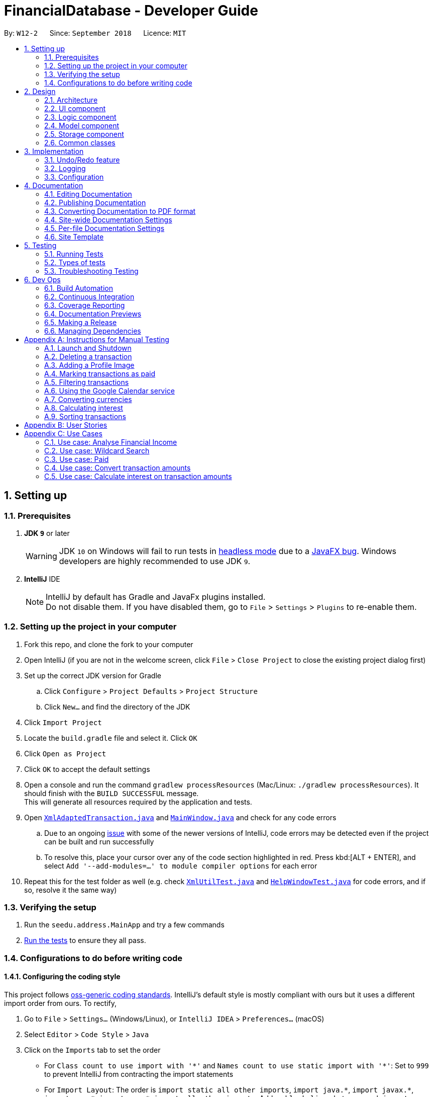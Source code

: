 = FinancialDatabase - Developer Guide
:site-section: DeveloperGuide
:toc:
:toc-title:
:toc-placement: preamble
:sectnums:
:imagesDir: images
:stylesDir: stylesheets
:xrefstyle: full
ifdef::env-github[]
:tip-caption: :bulb:
:note-caption: :information_source:
:warning-caption: :warning:
:experimental:
endif::[]
:repoURL: https://github.com/CS2103-AY1819S1-W12-2/main/tree/master

By: `W12-2`      Since: `September 2018`      Licence: `MIT`

== Setting up

=== Prerequisites

. *JDK `9`* or later
+
[WARNING]
JDK `10` on Windows will fail to run tests in <<UsingGradle#Running-Tests, headless mode>> due to a https://github.com/javafxports/openjdk-jfx/issues/66[JavaFX bug].
Windows developers are highly recommended to use JDK `9`.

. *IntelliJ* IDE
+
[NOTE]
IntelliJ by default has Gradle and JavaFx plugins installed. +
Do not disable them. If you have disabled them, go to `File` > `Settings` > `Plugins` to re-enable them.


=== Setting up the project in your computer

. Fork this repo, and clone the fork to your computer
. Open IntelliJ (if you are not in the welcome screen, click `File` > `Close Project` to close the existing project dialog first)
. Set up the correct JDK version for Gradle
.. Click `Configure` > `Project Defaults` > `Project Structure`
.. Click `New...` and find the directory of the JDK
. Click `Import Project`
. Locate the `build.gradle` file and select it. Click `OK`
. Click `Open as Project`
. Click `OK` to accept the default settings
. Open a console and run the command `gradlew processResources` (Mac/Linux: `./gradlew processResources`). It should finish with the `BUILD SUCCESSFUL` message. +
This will generate all resources required by the application and tests.
. Open link:{repoURL}/src/main/java/seedu/address/storage/XmlAdaptedTransaction.java[`XmlAdaptedTransaction.java`] and link:{repoURL}/src/main/java/seedu/address/ui/MainWindow.java[`MainWindow.java`] and check for any code errors
.. Due to an ongoing https://youtrack.jetbrains.com/issue/IDEA-189060[issue] with some of the newer versions of IntelliJ, code errors may be detected even if the project can be built and run successfully
.. To resolve this, place your cursor over any of the code section highlighted in red. Press kbd:[ALT + ENTER], and select `Add '--add-modules=...' to module compiler options` for each error
. Repeat this for the test folder as well (e.g. check link:{repoURL}/src/test/java/seedu/address/commons/util/XmlUtilTest.java[`XmlUtilTest.java`] and link:{repoURL}/src/test/java/seedu/address/ui/HelpWindowTest.java[`HelpWindowTest.java`] for code errors, and if so, resolve it the same way)

=== Verifying the setup

. Run the `seedu.address.MainApp` and try a few commands
. <<Testing,Run the tests>> to ensure they all pass.

=== Configurations to do before writing code

==== Configuring the coding style

This project follows https://github.com/oss-generic/process/blob/master/docs/CodingStandards.adoc[oss-generic coding standards]. IntelliJ's default style is mostly compliant with ours but it uses a different import order from ours. To rectify,

. Go to `File` > `Settings...` (Windows/Linux), or `IntelliJ IDEA` > `Preferences...` (macOS)
. Select `Editor` > `Code Style` > `Java`
. Click on the `Imports` tab to set the order

* For `Class count to use import with '\*'` and `Names count to use static import with '*'`: Set to `999` to prevent IntelliJ from contracting the import statements
* For `Import Layout`: The order is `import static all other imports`, `import java.\*`, `import javax.*`, `import org.\*`, `import com.*`, `import all other imports`. Add a `<blank line>` between each `import`

Optionally, you can follow the <<UsingCheckstyle#, UsingCheckstyle.adoc>> document to configure Intellij to check style-compliance as you write code.

==== Updating documentation to match your fork

After forking the repo, the documentation will still have the SE-EDU branding and refer to the `CS2103-AY1819S1-W12-2/main` repo.

If you plan to develop this fork as a separate product (i.e. instead of contributing to `CS2103-AY1819S1-W12-2/main`), you should do the following:

. Configure the <<Docs-SiteWideDocSettings, site-wide documentation settings>> in link:{repoURL}/build.gradle[`build.gradle`], such as the `site-name`, to suit your own project.

. Replace the URL in the attribute `repoURL` in link:{repoURL}/docs/DeveloperGuide.adoc[`DeveloperGuide.adoc`] and link:{repoURL}/docs/UserGuide.adoc[`UserGuide.adoc`] with the URL of your fork.

==== Setting up CI

Set up Travis to perform Continuous Integration (CI) for your fork. See <<UsingTravis#, UsingTravis.adoc>> to learn how to set it up.

After setting up Travis, you can optionally set up coverage reporting for your team fork (see <<UsingCoveralls#, UsingCoveralls.adoc>>).

[NOTE]
Coverage reporting could be useful for a team repository that hosts the final version but it is not that useful for your personal fork.

Optionally, you can set up AppVeyor as a second CI (see <<UsingAppVeyor#, UsingAppVeyor.adoc>>).

[NOTE]
Having both Travis and AppVeyor ensures your App works on both Unix-based platforms and Windows-based platforms (Travis is Unix-based and AppVeyor is Windows-based)

==== Getting started with coding

When you are ready to start coding,

1. Get some sense of the overall design by reading <<Design-Architecture>>.
2. Take a look at <<GetStartedProgramming>>.


== Design

[[Design-Architecture]]
=== Architecture

.Architecture Diagram
image::Architecture.png[width="600"]

The *_Architecture Diagram_* given above explains the high-level design of the App. Given below is a quick overview of each component.

[TIP]
The `.pptx` files used to create diagrams in this document can be found in the link:{repoURL}/docs/diagrams/[diagrams] folder. To update a diagram, modify the diagram in the pptx file, select the objects of the diagram, and choose `Save as picture`.

`Main` has only one class called link:{repoURL}/src/main/java/seedu/address/MainApp.java[`MainApp`]. It is responsible for,

* At app launch: Initializes the components in the correct sequence, and connects them up with each other.
* At shut down: Shuts down the components and invokes cleanup method where necessary.

<<Design-Commons,*`Commons`*>> represents a collection of classes used by multiple other components. Two of those classes play important roles at the architecture level.

* `EventsCenter` : This class (written using https://github.com/google/guava/wiki/EventBusExplained[Google's Event Bus library]) is used by components to communicate with other components using events (i.e. a form of _Event Driven_ design)
* `LogsCenter` : Used by many classes to write log messages to the App's log file.

The rest of the App consists of four components.

* <<Design-Ui,*`UI`*>>: The UI of the App.
* <<Design-Logic,*`Logic`*>>: The command executor.
* <<Design-Model,*`Model`*>>: Holds the data of the App in-memory.
* <<Design-Storage,*`Storage`*>>: Reads data from, and writes data to, the hard disk.

Each of the four components

* Defines its _API_ in an `interface` with the same name as the Component.
* Exposes its functionality using a `{Component Name}Manager` class.

For example, the `Logic` component (see the class diagram given below) defines it's API in the `Logic.java` interface and exposes its functionality using the `LogicManager.java` class.

.Class Diagram of the Logic Component
image::LogicClassDiagram.png[width="800"]

[discrete]
==== Events-Driven nature of the design

The _Sequence Diagram_ below shows how the components interact for the scenario where the user issues the command `delete 1`.

.Component interactions for `delete 1` command (part 1)
image::SDforDeletePerson.png[width="800"]

[NOTE]
Note how the `Model` simply raises a `FinancialDatabaseChangedEvent` when the Address Book data are changed, instead of asking the `Storage` to save the updates to the hard disk.

The diagram below shows how the `EventsCenter` reacts to that event, which eventually results in the updates being saved to the hard disk and the status bar of the UI being updated to reflect the 'Last Updated' time.

.Component interactions for `delete 1` command (part 2)
image::SDforDeletePersonEventHandling.png[width="800"]

[NOTE]
Note how the event is propagated through the `EventsCenter` to the `Storage` and `UI` without `Model` having to be coupled to either of them. This is an example of how this Event Driven approach helps us reduce direct coupling between components.

The sections below give more details of each component.

[[Design-Ui]]
=== UI component

.Structure of the UI Component
image::UiClassDiagram.png[width="800"]

*API* : link:{repoURL}/src/main/java/seedu/address/ui/Ui.java[`Ui.java`]

The UI consists of a `MainWindow` that is made up of parts e.g.`CommandBox`, `ResultDisplay`, `PersonListPanel`, `StatusBarFooter`, `BrowserPanel` etc. All these, including the `MainWindow`, inherit from the abstract `UiPart` class.

The `UI` component uses JavaFx UI framework. The layout of these UI parts are defined in matching `.fxml` files that are in the `src/main/resources/view` folder. For example, the layout of the link:{repoURL}/src/main/java/seedu/address/ui/MainWindow.java[`MainWindow`] is specified in link:{repoURL}/src/main/resources/view/MainWindow.fxml[`MainWindow.fxml`]

The `UI` component,

* Executes user commands using the `Logic` component.
* Binds itself to some data in the `Model` so that the UI can auto-update when data in the `Model` change.
* Responds to events raised from various parts of the App and updates the UI accordingly.

[[Design-Logic]]
=== Logic component

[[fig-LogicClassDiagram]]
.Structure of the Logic Component
image::LogicClassDiagram.png[width="800"]

*API* :
link:{repoURL}/src/main/java/seedu/address/logic/Logic.java[`Logic.java`]

.  `Logic` uses the `FinancialDatabaseParser` class to parse the user command.
.  This results in a `Command` object which is executed by the `LogicManager`.
.  The command execution can affect the `Model` (e.g. adding a transaction) and/or raise events.
.  The result of the command execution is encapsulated as a `CommandResult` object which is passed back to the `Ui`.

Given below is the Sequence Diagram for interactions within the `Logic` component for the `execute("delete 1")` API call.

.Interactions Inside the Logic Component for the `delete 1` Command
image::DeletePersonSdForLogic.png[width="800"]

[[Design-Model]]
=== Model component

.Structure of the Model Component
image::ModelClassDiagram.png[width="800"]

*API* : link:{repoURL}/src/main/java/seedu/address/model/Model.java[`Model.java`]

The `Model`,

* stores a `UserPref` object that represents the user's preferences.
* stores the Debt Tracker data.
* exposes an unmodifiable `ObservableList<Person>` that can be 'observed' e.g. the UI can be bound to this list so that the UI automatically updates when the data in the list change.
* does not depend on any of the other three components.

[NOTE]
As a more OOP model, we can store a `Tag` list in `Debt Tracker`, which `Person` can reference. This would allow `Address Book` to only require one `Tag` object per unique `Tag`, instead of each `Person` needing their own `Tag` object. An example of how such a model may look like is given below. +
 +
image:ModelClassBetterOopDiagram.png[width="800"]

[[Design-Storage]]
=== Storage component

.Structure of the Storage Component
image::StorageClassDiagram.png[width="800"]

*API* : link:{repoURL}/src/main/java/seedu/address/storage/Storage.java[`Storage.java`]

The `Storage` component,

* can save `UserPref` objects in json format and read it back.
* can save the Debt Tracker data in xml format and read it back.

[[Design-Commons]]
=== Common classes

Classes used by multiple components are in the `seedu.FinancialDatabase.commons` package.

== Implementation

This section describes some noteworthy details on how certain features are implemented.

// tag::undoredo[]
=== Undo/Redo feature
==== Current Implementation

The undo/redo mechanism is facilitated by `VersionedFinancialDatabase`.
It extends `FinancialDatabase` with an undo/redo history, stored internally as an `financialDatabaseStateList` and `currentStatePointer`.
Additionally, it implements the following operations:

* `VersionedFinancialDatabase#commit()` -- Saves the current financial database state in its history.
* `VersionedFinancialDatabase#undo()` -- Restores the previous financial database state from its history.
* `VersionedFinancialDatabase#redo()` -- Restores a previously undone financial database state from its history.

These operations are exposed in the `Model` interface as `Model#commitFinancialDatabase()`, `Model#undoFinancialDatabase()` and `Model#redoFinancialDatabase()` respectively.

Given below is an example usage scenario and how the undo/redo mechanism behaves at each step.

Step 1. The user launches the application for the first time. The `VersionedFinancialDatabase` will be initialized with the initial address book state, and the `currentStatePointer` pointing to that single address book state.

image::UndoRedoStartingStateListDiagram.png[width="800"]

Step 2. The user executes `delete 5` command to delete the 5th transaction in the financial database. The `delete` command calls `Model#commitFinancialDatabasek()`, causing the modified state of the address book after the `delete 5` command executes to be saved in the `addressBookStateList`, and the `currentStatePointer` is shifted to the newly inserted address book state.

image::UndoRedoNewCommand1StateListDiagram.png[width="800"]

Step 3. The user executes `add n/David ...` to add a new transaction. The `add` command also calls `Model#commitFinancialDatabase()`, causing another modified address book state to be saved into the `FinancialDatabaseStateList`.

image::UndoRedoNewCommand2StateListDiagram.png[width="800"]

[NOTE]
If a command fails its execution, it will not call `Model#commitFinancialDatabase()`, so the financial database state will not be saved into the `financialDatabaseStateList`.

Step 4. The user now decides that adding the transaction was a mistake, and decides to undo that action by executing the `undo` command. The `undo` command will call `Model#undoFinancialDatabase()`, which will shift the `currentStatePointer` once to the left, pointing it to the previous address book state, and restores the address book to that state.

image::UndoRedoExecuteUndoStateListDiagram.png[width="800"]

[NOTE]
If the `currentStatePointer` is at index 0, pointing to the initial financial database state, then there are no previous financial database states to restore. The `undo` command uses `Model#canUndoFinancialDatabase()` to check if this is the case. If so, it will return an error to the user rather than attempting to perform the undo.

The following sequence diagram shows how the undo operation works:

image::UndoRedoSequenceDiagram.png[width="800"]

The `redo` command does the opposite -- it calls `Model#redoFinancialDatabase()`, which shifts the `currentStatePointer` once to the right, pointing to the previously undone state, and restores the financial database to that state.

[NOTE]
If the `currentStatePointer` is at index `FinancialDatabaseStateList.size() - 1`, pointing to the latest financial database state, then there are no undone address book states to restore. The `redo` command uses `Model#canRedoFinancialDatabase()` to check if this is the case. If so, it will return an error to the user rather than attempting to perform the redo.

Step 5. The user then decides to execute the command `list`. Commands that do not modify the financial database, such as `list`, will usually not call `Model#commitFinancialDatabase()`, `Model#undoFinancialDatabase()` or `Model#redoFinancialDatabase()`. Thus, the `financialDatabaseStateList` remains unchanged.

image::UndoRedoNewCommand3StateListDiagram.png[width="800"]

Step 6. The user executes `clear`, which calls `Model#commitFinancialDatabase()`. Since the `currentStatePointer` is not pointing at the end of the `financialDatabaseStateList`, all address book states after the `currentStatePointer` will be purged. We designed it this way because it no longer makes sense to redo the `add n/David ...` command. This is the behavior that most modern desktop applications follow.

image::UndoRedoNewCommand4StateListDiagram.png[width="800"]

The following activity diagram summarizes what happens when a user executes a new command:

image::UndoRedoActivityDiagram.png[width="650"]


==== Design Considerations

===== Aspect: How undo & redo executes

* **Alternative 1 (current choice):** Saves the entire address book.
** Pros: Easy to implement.
** Cons: May have performance issues in terms of memory usage.
* **Alternative 2:** Individual command knows how to undo/redo by itself.
** Pros: Will use less memory (e.g. for `delete`, just save the transaction being deleted).
** Cons: We must ensure that the implementation of each individual command are correct.

===== Aspect: Data structure to support the undo/redo commands

* **Alternative 1 (current choice):** Use a list to store the history of financial database states.
** Pros: Easy for new Computer Science student undergraduates to understand, who are likely to be the new incoming developers of our project.
** Cons: Logic is duplicated twice. For example, when a new command is executed, we must remember to update both `HistoryManager` and `VersionedFinancialDatabase`.
* **Alternative 2:** Use `HistoryManager` for undo/redo
** Pros: We do not need to maintain a separate list, and just reuse what is already in the codebase.
** Cons: Requires dealing with commands that have already been undone: We must remember to skip these commands. Violates Single Responsibility Principle and Separation of Concerns as `HistoryManager` now needs to do two different things.
// end::undoredo[]

=== Logging

We are using `java.util.logging` package for logging. The `LogsCenter` class is used to manage the logging levels and logging destinations.

* The logging level can be controlled using the `logLevel` setting in the configuration file (See <<Implementation-Configuration>>)
* The `Logger` for a class can be obtained using `LogsCenter.getLogger(Class)` which will log messages according to the specified logging level
* Currently log messages are output through: `Console` and to a `.log` file.

*Logging Levels*

* `SEVERE` : Critical problem detected which may possibly cause the termination of the application
* `WARNING` : Can continue, but with caution
* `INFO` : Information showing the noteworthy actions by the App
* `FINE` : Details that is not usually noteworthy but may be useful in debugging e.g. print the actual list instead of just its size

[[Implementation-Configuration]]
=== Configuration

Certain properties of the application can be controlled (e.g App name, logging level) through the configuration file (default: `config.json`).

== Documentation

We use asciidoc for writing documentation.

[NOTE]
We chose asciidoc over Markdown because asciidoc, although a bit more complex than Markdown, provides more flexibility in formatting.

=== Editing Documentation

See <<UsingGradle#rendering-asciidoc-files, UsingGradle.adoc>> to learn how to render `.adoc` files locally to preview the end result of your edits.
Alternatively, you can download the AsciiDoc plugin for IntelliJ, which allows you to preview the changes you have made to your `.adoc` files in real-time.

=== Publishing Documentation

See <<UsingTravis#deploying-github-pages, UsingTravis.adoc>> to learn how to deploy GitHub Pages using Travis.

=== Converting Documentation to PDF format

We use https://www.google.com/chrome/browser/desktop/[Google Chrome] for converting documentation to PDF format, as Chrome's PDF engine preserves hyperlinks used in webpages.

Here are the steps to convert the project documentation files to PDF format.

.  Follow the instructions in <<UsingGradle#rendering-asciidoc-files, UsingGradle.adoc>> to convert the AsciiDoc files in the `docs/` directory to HTML format.
.  Go to your generated HTML files in the `build/docs` folder, right click on them and select `Open with` -> `Google Chrome`.
.  Within Chrome, click on the `Print` option in Chrome's menu.
.  Set the destination to `Save as PDF`, then click `Save` to save a copy of the file in PDF format. For best results, use the settings indicated in the screenshot below.

.Saving documentation as PDF files in Chrome
image::chrome_save_as_pdf.png[width="300"]

[[Docs-SiteWideDocSettings]]
=== Site-wide Documentation Settings

The link:{repoURL}/build.gradle[`build.gradle`] file specifies some project-specific https://asciidoctor.org/docs/user-manual/#attributes[asciidoc attributes] which affects how all documentation files within this project are rendered.

[TIP]
Attributes left unset in the `build.gradle` file will use their *default value*, if any.

[cols="1,2a,1", options="header"]
.List of site-wide attributes
|===
{set:cellbgcolor:default}
|Attribute name |Description |Default value

|`site-name`
|The name of the website.
If set, the name will be displayed near the top of the page.
|_not set_

|`site-githuburl`
|URL to the site's repository on https://github.com[GitHub].
Setting this will add a "View on GitHub" link in the navigation bar.
|_not set_

|`site-seedu`
|Define this attribute if the project is an official SE-EDU project.
This will render the SE-EDU navigation bar at the top of the page, and add some SE-EDU-specific navigation items.
|_not set_

|===

[[Docs-PerFileDocSettings]]
=== Per-file Documentation Settings

Each `.adoc` file may also specify some file-specific https://asciidoctor.org/docs/user-manual/#attributes[asciidoc attributes] which affects how the file is rendered.

Asciidoctor's https://asciidoctor.org/docs/user-manual/#builtin-attributes[built-in attributes] may be specified and used as well.

[TIP]
Attributes left unset in `.adoc` files will use their *default value*, if any.

[cols="1,2a,1", options="header"]
.List of per-file attributes, excluding Asciidoctor's built-in attributes
|===
|Attribute name |Description |Default value

|`site-section`
|Site section that the document belongs to.
This will cause the associated item in the navigation bar to be highlighted.
One of: `UserGuide`, `DeveloperGuide`, ``LearningOutcomes``{asterisk}, `AboutUs`, `ContactUs`

_{asterisk} Official SE-EDU projects only_
|_not set_

|`no-site-header`
|Set this attribute to remove the site navigation bar.
|_not set_

|===

=== Site Template

The files in link:{repoURL}/docs/stylesheets[`docs/stylesheets`] are the https://developer.mozilla.org/en-US/docs/Web/CSS[CSS stylesheets] of the site.
You can modify them to change some properties of the site's design.

The files in link:{repoURL}/docs/templates[`docs/templates`] controls the rendering of `.adoc` files into HTML5.
These template files are written in a mixture of https://www.ruby-lang.org[Ruby] and http://slim-lang.com[Slim].

[WARNING]
====
Modifying the template files in link:{repoURL}/docs/templates[`docs/templates`] requires some knowledge and experience with Ruby and Asciidoctor's API.
You should only modify them if you need greater control over the site's layout than what stylesheets can provide.
The SE-EDU team does not provide support for modified template files.
====

[[Testing]]
== Testing

=== Running Tests

There are three ways to run tests.

[TIP]
The most reliable way to run tests is the 3rd one. The first two methods might fail some GUI tests due to platform/resolution-specific idiosyncrasies.

*Method 1: Using IntelliJ JUnit test runner*

* To run all tests, right-click on the `src/test/java` folder and choose `Run 'All Tests'`
* To run a subset of tests, you can right-click on a test package, test class, or a test and choose `Run 'ABC'`

*Method 2: Using Gradle*

* Open a console and run the command `gradlew clean allTests` (Mac/Linux: `./gradlew clean allTests`)

[NOTE]
See <<UsingGradle#, UsingGradle.adoc>> for more info on how to run tests using Gradle.

*Method 3: Using Gradle (headless)*

Thanks to the https://github.com/TestFX/TestFX[TestFX] library we use, our GUI tests can be run in the _headless_ mode. In the headless mode, GUI tests do not show up on the screen. That means the developer can do other things on the Computer while the tests are running.

To run tests in headless mode, open a console and run the command `gradlew clean headless allTests` (Mac/Linux: `./gradlew clean headless allTests`)

=== Types of tests

We have two types of tests:

.  *GUI Tests* - These are tests involving the GUI. They include,
.. _System Tests_ that test the entire App by simulating user actions on the GUI. These are in the `systemtests` package.
.. _Unit tests_ that test the individual components. These are in `seedu.address.ui` package.
.  *Non-GUI Tests* - These are tests not involving the GUI. They include,
..  _Unit tests_ targeting the lowest level methods/classes. +
e.g. `seedu.address.commons.StringUtilTest`
..  _Integration tests_ that are checking the integration of multiple code units (those code units are assumed to be working). +
e.g. `seedu.address.storage.StorageManagerTest`
..  Hybrids of unit and integration tests. These test are checking multiple code units as well as how the are connected together. +
e.g. `seedu.address.logic.LogicManagerTest`


=== Troubleshooting Testing
**Problem: `HelpWindowTest` fails with a `NullPointerException`.**

* Reason: One of its dependencies, `HelpWindow.html` in `src/main/resources/docs` is missing.
* Solution: Execute Gradle task `processResources`.

== Dev Ops

=== Build Automation

See <<UsingGradle#, UsingGradle.adoc>> to learn how to use Gradle for build automation.

=== Continuous Integration

We use https://travis-ci.org/[Travis CI] and https://www.appveyor.com/[AppVeyor] to perform _Continuous Integration_ on our projects. See <<UsingTravis#, UsingTravis.adoc>> and <<UsingAppVeyor#, UsingAppVeyor.adoc>> for more details.

=== Coverage Reporting

We use https://coveralls.io/[Coveralls] to track the code coverage of our projects. See <<UsingCoveralls#, UsingCoveralls.adoc>> for more details.

=== Documentation Previews
When a pull request has changes to asciidoc files, you can use https://www.netlify.com/[Netlify] to see a preview of how the HTML version of those asciidoc files will look like when the pull request is merged. See <<UsingNetlify#, UsingNetlify.adoc>> for more details.

=== Making a Release

Here are the steps to create a new release.

.  Update the version number in link:{repoURL}/src/main/java/seedu/address/MainApp.java[`MainApp.java`].
.  Generate a JAR file <<UsingGradle#creating-the-jar-file, using Gradle>>.
.  Tag the repo with the version number. e.g. `v0.1`
.  https://help.github.com/articles/creating-releases/[Create a new release using GitHub] and upload the JAR file you created.

=== Managing Dependencies

A project often depends on third-party libraries. For example, Debt Tracker depends on the http://wiki.fasterxml.com/JacksonHome[Jackson library] for XML parsing. Managing these _dependencies_ can be automated using Gradle. For example, Gradle can download the dependencies automatically, which is better than these alternatives. +
a. Include those libraries in the repo (this bloats the repo size) +
b. Require developers to download those libraries manually (this creates extra work for developers)

[appendix]
== Instructions for Manual Testing

Given below are instructions to test the app manually.

=== Launch and Shutdown

. Initial launch

.. Download the jar file and copy into an empty folder
.. Double-click the jar file +
   Expected: Shows the GUI with a set of sample transactions. The window size may not be optimum.

. Saving window preferences

.. Resize the window to an optimum size. Move the window to a different location. Close the window.
.. Re-launch the app by double-clicking the jar file. +
   Expected: The most recent window size and location is retained.

=== Deleting a transaction

Deletes a transaction while all transactions are listed

. Prerequisite: There must be at least one transaction in the database.

. Test case: `delete 1` +
  Expected: First transaction is deleted from the list. Details of the deleted transaction shown in the status message. Timestamp in the status bar is updated.
. Test case: `delete 0` +
  Expected: No transaction is deleted. Error details shown in the status message. Status bar remains the same.
. Other incorrect delete commands to try: `delete`, `delete x` (where x is larger than the list size) _{give more}_ +
  Expected: Similar to previous.

=== Adding a Profile Image

.  Prerequisite: The Profile Image should not exceed 10MB.

.. Advantage: It would prevent user from uploading large files as the application may be unstable.
.. Prerequisities: You have a png image that is less than 10MB at Users folder. +
TestCase: `uploadphoto 3 up/Users/xiaoyeong.png` +
Expected: Your Profile Picture will be displayed.

. This is the `sequence diagram` for the `updatephoto` command +

image::LogicComponentDiagram2.png[width="800"]
.. The user executes the `updatephoto INDEX up/FILEPATH` command, with parameters `INDEX` and `FILEPATH`
.. The `FinancialDatabaseParser` class parses the command and create a new `UploadPhotoCommand` class.
.. New `Photo` object is created, which contain the image referenced by `FILEPATH`.
...If the FILEPATH's is invalid or equals to  'delete', it will display the default picture.
.. The new `Photo` is attached to the `Transaction` at `INDEX`
.. The new photo is displayed and updated


=== Marking transactions as paid
 .  Prerequisite: The index the user keyed in must have a valid transaction at that numbered entry in the transactions
 list under the Current Transactions tab.
 . Test cases: +
 .. Input: `paid 1` +
    Output: If the transactions list under the Current Transactions tab is at least 3 entries long, the third
    transaction from that list is deleted, and added to the transactions list under the Past Transactions tab.
 .. Input: `paid x` (where x is larger than the list size) +
    Output: Error details (showing an invalid index was keyed in) will be shown in the results display.

=== Filtering transactions
.  Prerequisite: Command input must adhere strictly to specified format
.  Test cases: +
.. Input: `filter n/alex e/example.com` +
   Output: Lists all transactions with name 'alex' with an 'example.com' email
.. Input: `filter tdmin/10/11/2018 tdmax/14/12/2018` +
   Output: Lists all transactions with deadline between 10/11/2018 and 14/12/2018
.. Input: `filter n/alex e/example.com and/ or/`
   Output: Command fails. Error details shown in the results display.
.. Inputs: `filter`, `filter n/;;`,`filter or/`
   Output: Error details shown in the results display (same as above).

=== Using the Google Calendar service

. Logging in with a Google account
.. Enter `calendar login` into the command box.
.. Browser will launch with an authentication prompt.
.. Enter your Google account details for authentication. There are three possible options for this:
... Use an existing Google account
... Create a new Google account for testing
... Login with the provided test account (not recommended):

        Username: debttracker2103@gmail.com
        Password: 2103testaccount

** Use of the provided test account is not recommended as it may produce unexpected results when viewing/syncing the calendar data due to the possibility of concurrent users. Only use if you do not have access to and are unable to create a new Google account.

. Viewing the Calendar
.. Enter `calendar show` in the command box to view the Google calendar in-app.

. Syncing the Calendar
.. Calendar data is synced automatically when entering a command that modifies the debt tracker data.
.. To perform a manual sync in cases where the calendar data is not in sync with the debt tracker app, enter `calendar sync` into the command box.

=== Converting currencies

Converting the amounts of all the transactions in the database to their respective amounts in the *base currency, Singapore Dollars.* +

. Prerequisites:
 .. The application must have an internet connection. +
 .. All the amounts in the transaction are valid. +

. Test case: +
.. Input: `convert`, `convert x` (x is any random input) +
   Output: The amounts in all the transactions conducted in foreign currencies will converted to Singapore Dollars. +

=== Calculating interest

Calculates the interest on all the transaction amounts based on the provided *monthly interest rate*
(which is capped at a *maximum of 4.00%*), following either the *simple* or *compound* interest scheme. +

. Prerequisite: All the transactions in the database have a valid amount. +
. Test cases: +
.. Inputs: `interest simple 1.00%`, `interest SIMPLE 1.00%`, `interest Simple 1.00%` +
   Output: Those transactions whose deadline is more than a month have their amounts incremented by the interest amount. +
.. Input: `interest sample 1.00%` +
   Output: Error message is shown in the results display due to the wrongly entered interest scheme. +
.. Input: `interest simple 1.0%`, `interest simple 1.000%`, `interest simple 1`
   Output: Error message is shown in the results display because the interest rate is formatted incorrectly.

=== Sorting transactions

Sorts all the transactions based on *transaction amount*, *transaction type* or *transaction deadline* if the respective parameters
are provided. Otherwise, the transactions are sorted in alphabetical ordering of the person's name and
the tie is broken using the person's email or phone number.

. Prerequisites:
 .. All the transactions are converted to the base currency using the `convert` command. +
 .. All the attributes of the transaction are valid. +
. Test cases:
.. Input: `sort amount` +
   Output: All the transactions are sorted in the descending order of amount values. +
.. Input: `sort type` +
   Output: All the transactions are sorted in the alphabetical ordering of the types i.e. the debts come before the loans. +
.. Input: `sort deadline` +
   Output: All the transactions are sorted from the earliest to the latest deadlines. +
.. Input: `sort`, `sort x` (where x is any random input) +
   Output: All the transactions are sorted in alphabetical order of the person names, with tie broken using the person's email or phone number. +

[appendix]
== User Stories

Priorities:  High (should have) +
             Medium (would like to have) +
             Low (unlikely to have) +

|===
|Priority | As a .. | I want to .. | So that I can


| High
{set:cellbgcolor:green}
| new user
| see the available command
| execute the correct command as per need

| High
| user
| add a new transaction
| so that my transaction history is updated

| High
| user
| delete a transaction
| keep only the relevant records in my transaction history


| High
| user
| hide private contact
| uphold the confidentiality of the information provided by the contact

| High
| user
| add an image attribute for each transactor
| identify that user before settling a debt

| High
| user
| know the past loans that I took
| manage my finances

| High
| user
| filter creditors and debtors
| know who are the debtors and creditors

| High
| user
| have a reminder to pay my creditor
| ensure that my loans are not left outstanding

| High
| user
| convert an amount between two different currencies
| transact with people from different countries

| High
| user
| able to provide an analysis of my financial transactions
| give you an overview of my finances

| Medium
{set:cellbgcolor:yellow}
| user
| find a transaction by name
| retrieve information about the transaction

| Medium
| user
| sort debtors by rating
| take note of defaulters for future transactions

| Medium
| user
| sort by deadline for creditors
| prioritise the persons who I should pay first

| Medium
| user
| convert an amount between two different currencies
| transact with people from different countries

| Medium
| user
| sort by deadline for debtors
| prioritise the persons who need to repay my loan

| Medium
| user
| track debtors that did not pay you past the deadline
| contact them for further information


| Medium
| user
| sort creditors by amount of money I owe
| roughly gauge my borrowing capacity

| Medium
| user
| add location attribute to my user record
| know where to make the payment if the payment is to be done in transaction

| Medium
| user
| sort debtors by amount of money the owe me
| assess my lending capacity

| Medium
| user
| calculate the interest rate of the loan
| know the right amount to collect from the debtors

| Medium
{set:cellbgcolor:yellow}
| user
| view a calendar with details of current transactions
| have an overview of upcoming transactions

| Medium
{set:cellbgcolor:yellow}
| user
| filter transactions within a certain period
| focus on transactions in a certain period

| Low
{set:cellbgcolor:red}
| user
| calculate the interest rate of the loan
| know the right amount to collect from the debtors

| Low
| user
| know how much money to borrow
| prevent accruing debt

| Low
| user
| know how much money that I have loaned that transaction
| keep records of the amount of money that I have loaned to that transaction

| Low
| user
| filter debtors that pay on time
| I can decide to award them more loans in the future

|===

[appendix]
== Use Cases

(For all use cases below, the *System* is the `DebtTracker` and the *Actor* is the `user`, unless specified otherwise)

=== Use case: Analyse Financial Income

MSS:

1.  User requests analyses financial income according to certain conditions.
2.  User can choose to enter a valid date or not enter any text and press enter.
3.  The system will calculate the income up to the data enter or generate the whole financial income base on all the transaction in the database.

Extensions:

2a. User enters invalid date

	... The system raises an error specifying that the given date is invalid.
	... Use case ends.

2b. User enters no conditions.

	... The system generates the total financial income base on all the transaction in the database.
	... Use case ends.

2c. User enters valid date

	... The system generates the total financial income up to the given date.
	... Use case ends.

=== Use case: Wildcard Search

MSS:

1. User requests to find a certain contact containing the substring they key in.
2. The system will filter out a list of contacts whose first names or last names contain the substring.

Extensions:

1a. User does not enter a substring after the command word.

    ... The system raises an error specifying that there must be a substring input.
    ... Use case ends.

=== Use case: Paid

MSS:

1. User requests to shift a transaction under the Current Transactions tab to the Past Transactions tab.
2. User is prompted to input the list index of the transaction to be shifted.
3. User keys in the index in the form and submits the form.
4. Selected transaction is deleted from the transactions list under the Current Transactions tab, and is stored in the
transactions list under the Past Transactions tab, in the database.

Extensions:

2a. User inputs an invalid index.

    ... The system raises an error specifying that the index entered was invalid.
    ... Use case ends.

2b. The transactions list under Past Transactions is full and cannot store any more transactions.

    ... The user is informed that the quota of transactions allocated to him/her has exceeded.
    ... The user is prompted that his oldest transaction will be removed. If user agrees, then the oldest transaction will
    be removed.
    ... If the user declines, the user is displayed his/her 5 oldest transactions and asked to clear one of them.
    ... If the user refuses to clear any of his/her transactions, the user is informed that he/she cannot enter another
    transaction without clearing any of the previous transactions.
    ... Use case ends.

=== Use case: Convert transaction amounts

MSS:

 1. The user requests to convert all the transaction amounts to the base currency, Singapore Dollars. +

 2. The system converts all those transaction amounts in foreign currencies to the base currency.
    Those transaction amounts in Singapore Dollars reflect no change. +

 3. The system list all the transactions with updated amounts. +

Extensions:

1a. The user enters an additional parameter for the command +

 ... The system ignores the additional parameter and continues with the conversion as per normal. +
 ... Use case ends.

2a. The application is not connected to the internet. +

  ... The user is informed that there is an error reading the value from the API. +
  ... Use case ends.

2b. The database has no transactions contained within it. +

  ... The system responds with an error message because the operation is invalid on an empty database. +
  ... Use case ends.

=== Use case: Calculate interest on transaction amounts

MSS:

 1. The user requests to calculate interests on all the transaction amounts. +

 2. The user enters the interest scheme (simple/compound) and the interest rate. +

 3. The system calculates interest on the amounts of those transactions with a deadline more than a month away.
    The amounts of the transactions with deadlines within a month period are not updated.

Extensions:

1a. There are no transactions in the database

    ... The system responds with an error message because the operation is invalid on an empty database.
    ... Use case ends.

2a. The user enters a wrong interest scheme

    ... The system responds with an error message for the user to correct the scheme.
    ... Use case ends.

2b. The user enters a wrong interest rate

    ... The system responds with an error message for the user to adjust the interest rate.
    ... Use case ends.

==== Use case: Sort transactions by parameter

MSS:

  1. The user requests to sort the transaction based on a given parameter.

  2. The system sorts all the transactions based on the given parameter. +

  3. The system lists all the transactions according to the new sorting order. +

Extensions:

1a. The user enters an invalid parameter

    ... The system sorts by the default parameter: the name of the transactor.
    ... Use case ends.

1b. The user enters no parameters

    ... The system sorts by the same default parameter as above
    ... Use case ends.

2a. There are no transactions in the database

    ... The system responds with an error message due to the empty database.
    ... Use case ends.

===== Use case: Filter transactions by criteria

MSS:

1.  User requests to view transactions that matches certain criteria
2.  The System displays transactions that matches the criteria specified by the user +
    Use case ends.

Extensions:

1a. User does not specify any criteria

 ... The system raises an error and indicates to the user the correct command format. +
 ... Use case ends.

1b. User enters an invalid input for a criteria

 ... The system raises an error and indicates to the user the correct input format
 ... Use case ends.
